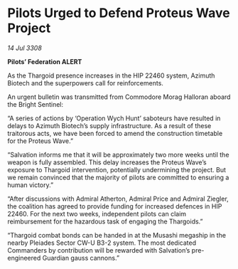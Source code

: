 * Pilots Urged to Defend Proteus Wave Project

/14 Jul 3308/

*Pilots’ Federation ALERT* 

As the Thargoid presence increases in the HIP 22460 system, Azimuth Biotech and the superpowers call for reinforcements. 

An urgent bulletin was transmitted from Commodore Morag Halloran aboard the Bright Sentinel: 

“A series of actions by ‘Operation Wych Hunt’ saboteurs have resulted in delays to Azimuth Biotech’s supply infrastructure. As a result of these traitorous acts, we have been forced to amend the construction timetable for the Proteus Wave.” 

“Salvation informs me that it will be approximately two more weeks until the weapon is fully assembled. This delay increases the Proteus Wave’s exposure to Thargoid intervention, potentially undermining the project. But we remain convinced that the majority of pilots are committed to ensuring a human victory.” 

“After discussions with Admiral Atherton, Admiral Price and Admiral Ziegler, the coalition has agreed to provide funding for increased defences in HIP 22460. For the next two weeks, independent pilots can claim reimbursement for the hazardous task of engaging the Thargoids.” 

“Thargoid combat bonds can be handed in at the Musashi megaship in the nearby Pleiades Sector CW-U B3-2 system. The most dedicated Commanders by contribution will be rewarded with Salvation’s pre-engineered Guardian gauss cannons.”